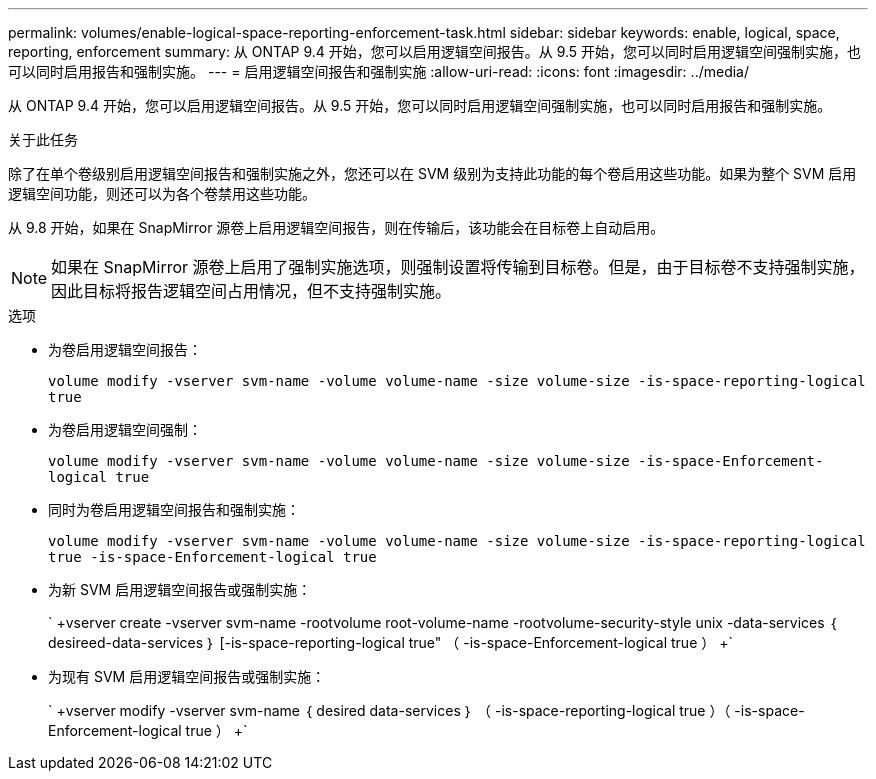 ---
permalink: volumes/enable-logical-space-reporting-enforcement-task.html 
sidebar: sidebar 
keywords: enable, logical, space, reporting, enforcement 
summary: 从 ONTAP 9.4 开始，您可以启用逻辑空间报告。从 9.5 开始，您可以同时启用逻辑空间强制实施，也可以同时启用报告和强制实施。 
---
= 启用逻辑空间报告和强制实施
:allow-uri-read: 
:icons: font
:imagesdir: ../media/


[role="lead"]
从 ONTAP 9.4 开始，您可以启用逻辑空间报告。从 9.5 开始，您可以同时启用逻辑空间强制实施，也可以同时启用报告和强制实施。

.关于此任务
除了在单个卷级别启用逻辑空间报告和强制实施之外，您还可以在 SVM 级别为支持此功能的每个卷启用这些功能。如果为整个 SVM 启用逻辑空间功能，则还可以为各个卷禁用这些功能。

从 9.8 开始，如果在 SnapMirror 源卷上启用逻辑空间报告，则在传输后，该功能会在目标卷上自动启用。

[NOTE]
====
如果在 SnapMirror 源卷上启用了强制实施选项，则强制设置将传输到目标卷。但是，由于目标卷不支持强制实施，因此目标将报告逻辑空间占用情况，但不支持强制实施。

====
.选项
* 为卷启用逻辑空间报告：
+
`volume modify -vserver svm-name -volume volume-name -size volume-size -is-space-reporting-logical true`

* 为卷启用逻辑空间强制：
+
`volume modify -vserver svm-name -volume volume-name -size volume-size -is-space-Enforcement-logical true`

* 同时为卷启用逻辑空间报告和强制实施：
+
`volume modify -vserver svm-name -volume volume-name -size volume-size -is-space-reporting-logical true -is-space-Enforcement-logical true`

* 为新 SVM 启用逻辑空间报告或强制实施：
+
` +vserver create -vserver svm-name -rootvolume root-volume-name -rootvolume-security-style unix -data-services ｛ desireed-data-services ｝ [-is-space-reporting-logical true" （ -is-space-Enforcement-logical true ） +`

* 为现有 SVM 启用逻辑空间报告或强制实施：
+
` +vserver modify -vserver svm-name ｛ desired data-services ｝ （ -is-space-reporting-logical true ）（ -is-space-Enforcement-logical true ） +`


